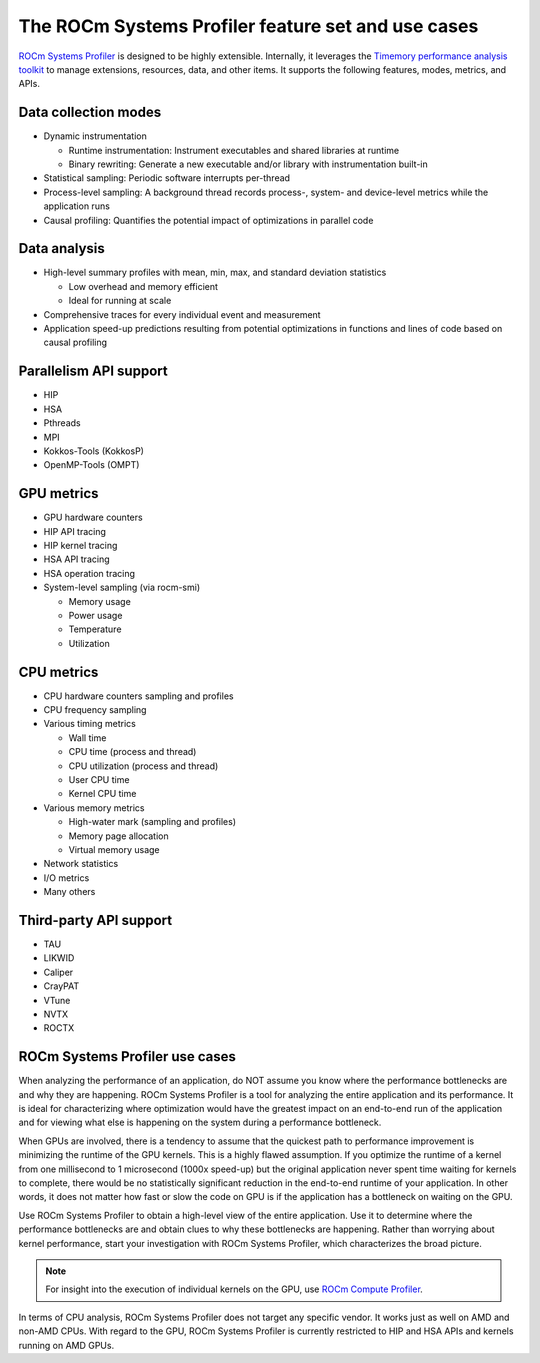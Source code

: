 .. meta::
   :description: ROCm Systems Profiler feature set documentation and reference
   :keywords: rocprof-sys, rocprofiler-systems, Omnitrace, ROCm, profiler, feature set, use cases, tracking, visualization, tool, Instinct, accelerator, AMD

***************************************
The ROCm Systems Profiler feature set and use cases
***************************************

`ROCm Systems Profiler <https://github.com/ROCm/rocprofiler-systems>`_ is designed to be highly extensible.
Internally, it leverages the `Timemory performance analysis toolkit <https://github.com/NERSC/timemory>`_
to manage extensions, resources, data, and other items. It supports the following features,
modes, metrics, and APIs.

Data collection modes
========================================

* Dynamic instrumentation

  * Runtime instrumentation: Instrument executables and shared libraries at runtime
  * Binary rewriting: Generate a new executable and/or library with instrumentation built-in

* Statistical sampling: Periodic software interrupts per-thread
* Process-level sampling: A background thread records process-, system- and device-level metrics while the application runs
* Causal profiling: Quantifies the potential impact of optimizations in parallel code

Data analysis
========================================

* High-level summary profiles with mean, min, max, and standard deviation statistics

  * Low overhead and memory efficient
  * Ideal for running at scale

* Comprehensive traces for every individual event and measurement
* Application speed-up predictions resulting from potential optimizations in functions and lines of code based on causal profiling

Parallelism API support
========================================

* HIP
* HSA
* Pthreads
* MPI
* Kokkos-Tools (KokkosP)
* OpenMP-Tools (OMPT)

GPU metrics
========================================

* GPU hardware counters
* HIP API tracing
* HIP kernel tracing
* HSA API tracing
* HSA operation tracing
* System-level sampling (via rocm-smi)

  * Memory usage
  * Power usage
  * Temperature
  * Utilization

CPU metrics
========================================

* CPU hardware counters sampling and profiles
* CPU frequency sampling
* Various timing metrics

  * Wall time
  * CPU time (process and thread)
  * CPU utilization (process and thread)
  * User CPU time
  * Kernel CPU time

* Various memory metrics

  * High-water mark (sampling and profiles)
  * Memory page allocation
  * Virtual memory usage

* Network statistics
* I/O metrics
* Many others

Third-party API support
========================================

* TAU
* LIKWID
* Caliper
* CrayPAT
* VTune
* NVTX
* ROCTX

ROCm Systems Profiler use cases
========================================

When analyzing the performance of an application, do NOT
assume you know where the performance bottlenecks are
and why they are happening. ROCm Systems Profiler is a tool for analyzing the entire
application and its performance. It is
ideal for characterizing where optimization would have the greatest impact
on an end-to-end run of the application and for
viewing what else is happening on the system during a performance bottleneck.

When GPUs are involved, there is a tendency to assume that
the quickest path to performance improvement is minimizing
the runtime of the GPU kernels. This is a highly flawed assumption.
If you optimize the runtime of a kernel from one millisecond
to 1 microsecond (1000x speed-up) but the original application never
spent time waiting for kernels to complete,
there would be no statistically significant reduction in the end-to-end
runtime of your application. In other words, it does not matter
how fast or slow the code on GPU is if the application has a
bottleneck on waiting on the GPU.

Use ROCm Systems Profiler to obtain a high-level view of the entire application. Use it
to determine where the performance bottlenecks are and
obtain clues to why these bottlenecks are happening. Rather than worrying about kernel
performance, start your investigation with ROCm Systems Profiler, which characterizes the
broad picture.

.. note::

   For insight into the execution of individual kernels on the GPU,
   use `ROCm Compute Profiler <https://github.com/rocm/rocprofiler-compute>`_.

In terms of CPU analysis, ROCm Systems Profiler does not target any specific vendor.
It works just as well on AMD and non-AMD CPUs.
With regard to the GPU, ROCm Systems Profiler is currently restricted to HIP and HSA APIs
and kernels running on AMD GPUs.